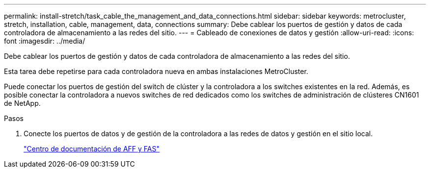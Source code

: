 ---
permalink: install-stretch/task_cable_the_management_and_data_connections.html 
sidebar: sidebar 
keywords: metrocluster, stretch, installation, cable, management, data, connections 
summary: Debe cablear los puertos de gestión y datos de cada controladora de almacenamiento a las redes del sitio. 
---
= Cableado de conexiones de datos y gestión
:allow-uri-read: 
:icons: font
:imagesdir: ../media/


[role="lead"]
Debe cablear los puertos de gestión y datos de cada controladora de almacenamiento a las redes del sitio.

Esta tarea debe repetirse para cada controladora nueva en ambas instalaciones MetroCluster.

Puede conectar los puertos de gestión del switch de clúster y la controladora a los switches existentes en la red. Además, es posible conectar la controladora a nuevos switches de red dedicados como los switches de administración de clústeres CN1601 de NetApp.

.Pasos
. Conecte los puertos de datos y de gestión de la controladora a las redes de datos y gestión en el sitio local.
+
https://docs.netapp.com/platstor/index.jsp["Centro de documentación de AFF y FAS"]


